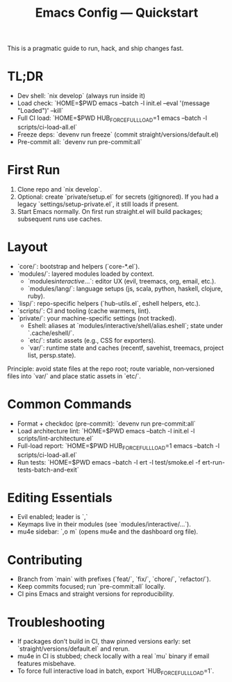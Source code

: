 #+TITLE: Emacs Config — Quickstart

This is a pragmatic guide to run, hack, and ship changes fast.

* TL;DR
- Dev shell: `nix develop` (always run inside it)
- Load check: `HOME=$PWD emacs --batch -l init.el --eval '(message "Loaded")' --kill`
- Full CI load: `HOME=$PWD HUB_FORCE_FULL_LOAD=1 emacs --batch -l scripts/ci-load-all.el`
- Freeze deps: `devenv run freeze` (commit straight/versions/default.el)
- Pre-commit all: `devenv run pre-commit:all`

* First Run
1. Clone repo and `nix develop`.
2. Optional: create `private/setup.el` for secrets (gitignored). If you had a legacy `settings/setup-private.el`, it still loads if present.
3. Start Emacs normally. On first run straight.el will build packages; subsequent runs use caches.

* Layout
- `core/`: bootstrap and helpers (`core-*.el`).
- `modules/`: layered modules loaded by context.
  - `modules/interactive/...`: editor UX (evil, treemacs, org, email, etc.).
  - `modules/lang/`: language setups (js, scala, python, haskell, clojure, ruby).
- `lisp/`: repo-specific helpers (`hub-utils.el`, eshell helpers, etc.).
- `scripts/`: CI and tooling (cache warmers, lint).
- `private/`: your machine-specific settings (not tracked).
  - Eshell: aliases at `modules/interactive/shell/alias.eshell`; state under `.cache/eshell/`.
 - `etc/`: static assets (e.g., CSS for exporters).
 - `var/`: runtime state and caches (recentf, savehist, treemacs, project list, persp.state).

Principle: avoid state files at the repo root; route variable, non‑versioned files into `var/` and place static assets in `etc/`.

* Common Commands
- Format + checkdoc (pre-commit): `devenv run pre-commit:all`
- Load architecture lint: `HOME=$PWD emacs --batch -l init.el -l scripts/lint-architecture.el`
- Full-load report: `HOME=$PWD HUB_FORCE_FULL_LOAD=1 emacs --batch -l scripts/ci-load-all.el`
- Run tests: `HOME=$PWD emacs --batch -l ert -l test/smoke.el -f ert-run-tests-batch-and-exit`

* Editing Essentials
- Evil enabled; leader is `,`
- Keymaps live in their modules (see `modules/interactive/...`).
- mu4e sidebar: `,o m` (opens mu4e and the dashboard org file).

* Contributing
- Branch from `main` with prefixes (`feat/`, `fix/`, `chore/`, `refactor/`).
- Keep commits focused; run `pre-commit:all` locally.
- CI pins Emacs and straight versions for reproducibility.

* Troubleshooting
- If packages don’t build in CI, thaw pinned versions early: set `straight/versions/default.el` and rerun.
- mu4e in CI is stubbed; check locally with a real `mu` binary if email features misbehave.
- To force full interactive load in batch, export `HUB_FORCE_FULL_LOAD=1`.
